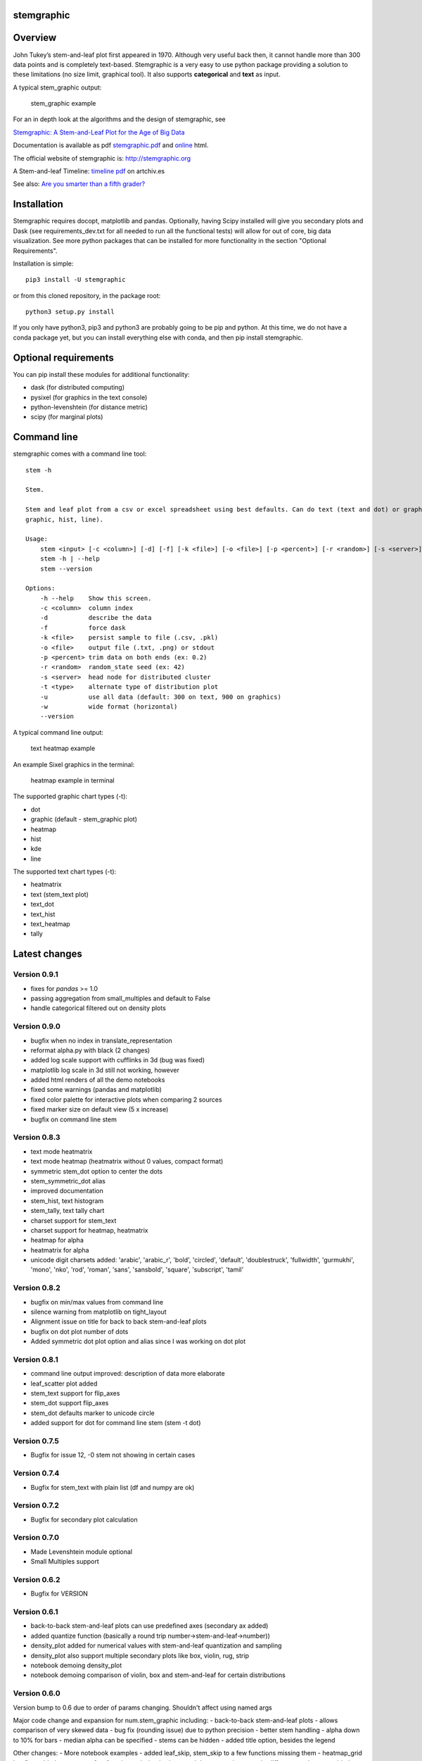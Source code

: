 stemgraphic
===========

Overview
========

John Tukey’s stem-and-leaf plot first appeared in 1970. Although very
useful back then, it cannot handle more than 300 data points and is
completely text-based. Stemgraphic is a very easy to use python package
providing a solution to these limitations (no size limit, graphical
tool). It also supports **categorical** and **text** as input.

A typical stem\_graphic output:

.. figure:: https://github.com/dionresearch/stemgraphic/blob/master/png/test_rosetta.png?raw=true
   :alt: stem\_graphic example

   stem\_graphic example

For an in depth look at the algorithms and the design of stemgraphic,
see

`Stemgraphic: A Stem-and-Leaf Plot for the Age of Big
Data <https://github.com/fdion/stemgraphic/raw/master/doc/stemgraphic%20A%20Stem-and-Leaf%20Plot%20for%20the%20Age%20of%20Big%20Data.pdf>`__

Documentation is available as pdf
`stemgraphic.pdf <http://stemgraphic.org/doc/stemgraphic.pdf>`__ and
`online <http://stemgraphic.org/doc/>`__ html.

The official website of stemgraphic is: http://stemgraphic.org

A Stem-and-leaf Timeline: `timeline pdf <http://artchiv.es/pydata2016/timeline>`__ on artchiv.es

See also: `Are you smarter than a fifth
grader? <https://www.linkedin.com/pulse/you-smarter-than-fifth-grader-francois-dion/>`__

Installation
============

Stemgraphic requires docopt, matplotlib and pandas. Optionally, having
Scipy installed will give you secondary plots and Dask (see
requirements\_dev.txt for all needed to run all the functional tests)
will allow for out of core, big data visualization. See more python
packages that can be installed for more functionality in the section
"Optional Requirements".

Installation is simple:

::

    pip3 install -U stemgraphic  

or from this cloned repository, in the package root:

::

    python3 setup.py install

If you only have python3, pip3 and python3 are probably going to be pip
and python. At this time, we do not have a conda package yet, but you
can install everything else with conda, and then pip install
stemgraphic.

Optional requirements
=====================

You can pip install these modules for additional functionality:

-  dask (for distributed computing)
-  pysixel (for graphics in the text console)
-  python-levenshtein (for distance metric)
-  scipy (for marginal plots)

Command line
============

stemgraphic comes with a command line tool:

::

    stem -h

    Stem.

    Stem and leaf plot from a csv or excel spreadsheet using best defaults. Can do text (text and dot) or graphic (kde,
    graphic, hist, line).

    Usage:
        stem <input> [-c <column>] [-d] [-f] [-k <file>] [-o <file>] [-p <percent>] [-r <random>] [-s <server>] [-t <type>] [-u] [-w]
        stem -h | --help
        stem --version

    Options:
        -h --help    Show this screen.
        -c <column>  column index
        -d           describe the data
        -f           force dask
        -k <file>    persist sample to file (.csv, .pkl)
        -o <file>    output file (.txt, .png) or stdout
        -p <percent> trim data on both ends (ex: 0.2)
        -r <random>  random_state seed (ex: 42)
        -s <server>  head node for distributed cluster
        -t <type>    alternate type of distribution plot
        -u           use all data (default: 300 on text, 900 on graphics)
        -w           wide format (horizontal)
        --version

A typical command line output:

.. figure:: https://github.com/dionresearch/stemgraphic/raw/master/png/text_heatmap_in_terminal.png
   :alt: text heatmap example

   text heatmap example

An example Sixel graphics in the terminal:

.. figure:: https://github.com/dionresearch/stemgraphic/raw/master/png/graphic_heatmap_in_terminal.png
   :alt: heatmap example in terminal

   heatmap example in terminal

The supported graphic chart types (-t):

-  dot
-  graphic (default - stem\_graphic plot)
-  heatmap
-  hist
-  kde
-  line

The supported text chart types (-t):

-  heatmatrix
-  text (stem\_text plot)
-  text\_dot
-  text\_hist
-  text\_heatmap
-  tally

Latest changes
==============

Version 0.9.1
-------------
- fixes for `pandas` >= 1.0
- passing aggregation from small_multiples and default to False
- handle categorical filtered out on density plots

Version 0.9.0
-------------

- bugfix when no index in translate_representation
- reformat alpha.py with black (2 changes)
- added log scale support with cufflinks in 3d (bug was fixed)
- matplotlib log scale in 3d still not working, however
- added html renders of all the demo notebooks
- fixed some warnings (pandas and matplotlib)
- fixed color palette for interactive plots when comparing 2 sources
- fixed marker size on default view (5 x increase)
- bugfix on command line stem

Version 0.8.3
-------------

-  text mode heatmatrix
-  text mode heatmap (heatmatrix without 0 values, compact format)
-  symmetric stem\_dot option to center the dots
-  stem\_symmetric\_dot alias
-  improved documentation
-  stem\_hist, text histogram
-  stem\_tally, text tally chart
-  charset support for stem\_text
-  charset support for heatmap, heatmatrix
-  heatmap for alpha
-  heatmatrix for alpha
-  unicode digit charsets added: 'arabic', 'arabic\_r', 'bold',
   'circled', 'default', 'doublestruck', 'fullwidth', 'gurmukhi',
   'mono', 'nko', 'rod', 'roman', 'sans', 'sansbold', 'square',
   'subscript', 'tamil'

Version 0.8.2
-------------

-  bugfix on min/max values from command line
-  silence warning from matplotlib on tight\_layout
-  Alignment issue on title for back to back stem-and-leaf plots
-  bugfix on dot plot number of dots
-  Added symmetric dot plot option and alias since I was working on dot
   plot

Version 0.8.1
-------------

-  command line output improved: description of data more elaborate
-  leaf\_scatter plot added
-  stem\_text support for flip\_axes
-  stem\_dot support flip\_axes
-  stem\_dot defaults marker to unicode circle
-  added support for dot for command line stem (stem -t dot)

Version 0.7.5
-------------

-  Bugfix for issue 12, -0 stem not showing in certain cases

Version 0.7.4
-------------

-  Bugfix for stem\_text with plain list (df and numpy are ok)

Version 0.7.2
-------------

-  Bugfix for secondary plot calculation

Version 0.7.0
-------------

-  Made Levenshtein module optional
-  Small Multiples support

Version 0.6.2
-------------

-  Bugfix for VERSION

Version 0.6.1
-------------

-  back-to-back stem-and-leaf plots can use predefined axes (secondary
   ax added)
-  added quantize function (basically a round trip
   number->stem-and-leaf->number))
-  density\_plot added for numerical values with stem-and-leaf
   quantization and sampling
-  density\_plot also support multiple secondary plots like box, violin,
   rug, strip
-  notebook demoing density\_plot
-  notebook demoing comparison of violin, box and stem-and-leaf for
   certain distributions

Version 0.6.0
-------------

Version bump to 0.6 due to order of params changing. Shouldn't affect
using named args

Major code change and expansion for num.stem\_graphic including: -
back-to-back stem-and-leaf plots - allows comparison of very skewed data
- bug fix (rounding issue) due to python precision - better stem
handling - alpha down to 10% for bars - median alpha can be specified -
stems can be hidden - added title option, besides the legend

Other changes: - More notebook examples - added leaf\_skip, stem\_skip
to a few functions missing them - heatmap\_grid bugfix - added reverse
to a few functions missing it - improved documentation -
matrix\_difference ord param added added - ngram\_data now properly
defaults to case insensitive - switched magenta to 'C4' - compatible
with mpl styles now - functions to read/write .npy and .pkl files - more
unicode typographical glyphs added to the list of non alpha

Version 0.5.3
-------------

-  scatter 3d support
-  added 3rd source to compare (in 3d) with scatter plots
-  more scatter plot fixes
-  some warnings added to deal with 3d and log scale issues
-  added fig\_xy to scatter - useful to quickly adjust figsize in a
   notebook
-  added normalize, percentage and whole (integer) to scatter
-  added alpha to scatter

Version 0.5.2
-------------

-  added documentation for scatter plots
-  added jitter to scatter plots
-  added log scale to scatter plots
-  more notebooks

Version 0.5.1
-------------

-  stem\_text legend fix
-  missed adding the code for scatter plots
-  more notebooks

Version 0.5.0
-------------

Major new release.

-  All 0.4.0 private changes were merged
-  new module stemgraphic.alpha:
-  n-gram support
-  stem\_graphic supporting categorical
-  stem\_graphic supporting text
-  stem\_text supporting categorical
-  stem\_text supporting text
-  stem command line supporting categorical when column specified
-  heatmap for n-grams
-  heatmap grid to compare multiple text sources
-  Frobenius norm on diff matrices
-  radar plot with Levenshtein distance
-  frequency plot (bar, barh, hist, area, pie)
-  sunburst char
-  interactive charts with cufflinks
-  new module stemgraphic.num to match .alpha
-  stop word dictionaries for English, Spanish and French
-  Massively improved documentation of modules and functions
-  Improved HTML documentation
-  Improved PDF documentation

Version 0.4.0
-------------

Internal release for customer.

-  Added Heatmap

-  Basic PDF documentation

-  Quickstart notebook

Version 0.3.7
-------------

Matploblib 2.0 compatibility

Version 0.3.6
-------------

-  Persist sample from command line tool (-k filename.pkl or -k
   filename.csv).

-  Windows compatible bat file wrapper (stem.bat).

-  Added full command line access to dask distributed server (-d, -s,
   use file in '' when using glob / wildcard).

-  For operations with dask, performance has been increased by 25% in
   this latest release, by doing a compute once of min, max and count
   all at once. Count replaces len(x).

Added the companion PDF as it will be presented at PyData Carolinas
2016.

TODO
====

-  multivariate support
-  provide support for secondary plots with dask
-  automatic dense layout
-  add a way to provide an alternate function to the sampling
-  support for spark rdds and/or sparkling pandas
-  create a bokeh version. Ideally rbokeh too.
-  add unit tests
-  add feather, hdf5 etc support, particularly on sample persistence
-  more charts
-  more examples
